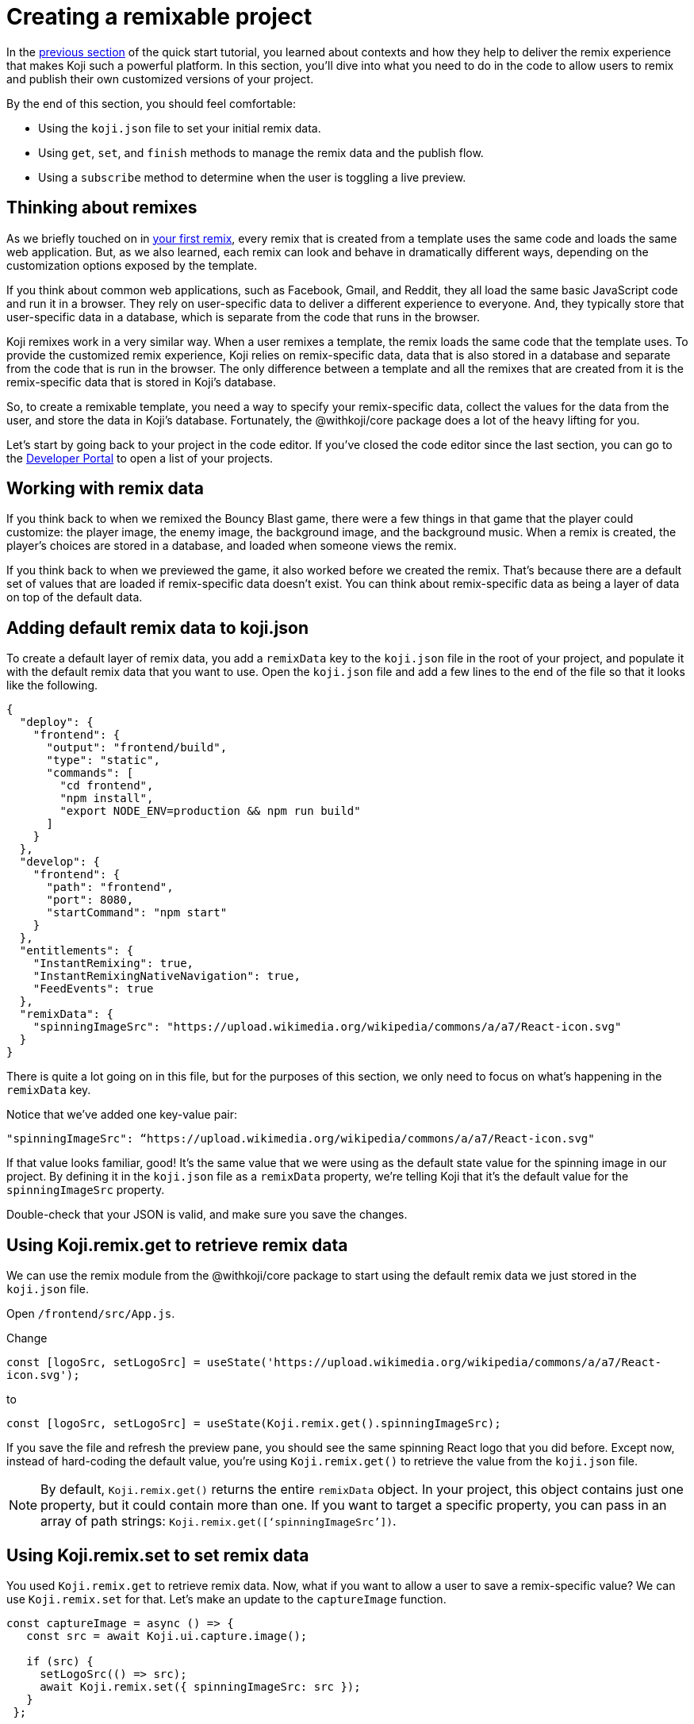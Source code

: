 = Creating a remixable project
:page-slug: remixable-project
:page-description: Making a project remixable and managing the remixing experience
:figure-caption!:

In the <<intro-to-contexts#, previous section>> of the quick start tutorial, you learned about contexts and how they help to deliver the remix experience that makes Koji such a powerful platform.
In this section, you'll
// tag::description[]
dive into what you need to do in the code to allow users to remix and publish their own customized versions of your project.
// end::description[]

By the end of this section, you should feel comfortable:

* Using the `koji.json` file to set your initial remix data.
* Using `get`, `set`, and `finish` methods to manage the remix data and the publish flow.
* Using a `subscribe` method to determine when the user is toggling a live preview.

== Thinking about remixes

As we briefly touched on in <<your-first-remix#,your first remix>>, every remix that is created from a template uses the same code and loads the same web application.
But, as we also learned, each remix can look and behave in dramatically different ways, depending on the customization options exposed by the template.

If you think about common web applications, such as Facebook, Gmail, and Reddit, they all load the same basic JavaScript code and run it in a browser.
They rely on user-specific data to deliver a different experience to everyone.
And, they typically store that user-specific data in a database, which is separate from the code that runs in the browser.

Koji remixes work in a very similar way.
When a user remixes a template, the remix loads the same code that the template uses.
To provide the customized remix experience, Koji relies on remix-specific data, data that is also stored in a database and separate from the code that is run in the browser.
The only difference between a template and all the remixes that are created from it is the remix-specific data that is stored in Koji’s database.

So, to create a remixable template, you need a way to specify your remix-specific data, collect the values for the data from the user, and store the data in Koji’s database.
Fortunately, the @withkoji/core package does a lot of the heavy lifting for you.

Let’s start by going back to your project in the code editor.
If you’ve closed the code editor since the last section, you can go to the https://withkoji.com/developer/projects[Developer Portal] to open a list of your projects.

== Working with remix data

If you think back to when we remixed the Bouncy Blast game, there were a few things in that game that the player could customize: the player image, the enemy image, the background image, and the background music.
When a remix is created, the player's choices are stored in a database, and loaded when someone views the remix.

If you think back to when we previewed the game, it also worked before we created the remix.
That’s because there are a default set of values that are loaded if remix-specific data doesn’t exist.
You can think about remix-specific data as being a layer of data on top of the default data.

== Adding default remix data to koji.json

To create a default layer of remix data, you add a `remixData` key to the `koji.json` file in the root of your project, and populate it with the default remix data that you want to use.
Open the `koji.json` file and add a few lines to the end of the file so that it looks like the following.

[source, javascript]
----
{
  "deploy": {
    "frontend": {
      "output": "frontend/build",
      "type": "static",
      "commands": [
        "cd frontend",
        "npm install",
        "export NODE_ENV=production && npm run build"
      ]
    }
  },
  "develop": {
    "frontend": {
      "path": "frontend",
      "port": 8080,
      "startCommand": "npm start"
    }
  },
  "entitlements": {
    "InstantRemixing": true,
    "InstantRemixingNativeNavigation": true,
    "FeedEvents": true
  },
  "remixData": {
    "spinningImageSrc": "https://upload.wikimedia.org/wikipedia/commons/a/a7/React-icon.svg"
  }
}
----

There is quite a lot going on in this file, but for the purposes of this section, we only need to focus on what’s happening in the `remixData` key.

Notice that we’ve added one key-value pair:

`"spinningImageSrc": “https://upload.wikimedia.org/wikipedia/commons/a/a7/React-icon.svg"`

If that value looks familiar, good!
It’s the same value that we were using as the default state value for the spinning image in our project.
By defining it in the `koji.json` file as a `remixData` property, we’re telling Koji that it’s the default value for the `spinningImageSrc` property.

Double-check that your JSON is valid, and make sure you save the changes.

== Using Koji.remix.get to retrieve remix data

We can use the remix module from the @withkoji/core package to start using the default remix data we just stored in the `koji.json` file.

Open `/frontend/src/App.js`.

Change

`const [logoSrc, setLogoSrc] = useState('https://upload.wikimedia.org/wikipedia/commons/a/a7/React-icon.svg');`

to

`const [logoSrc, setLogoSrc] = useState(Koji.remix.get().spinningImageSrc);`

If you save the file and refresh the preview pane, you should see the same spinning React logo that you did before.
Except now, instead of hard-coding the default value, you’re using `Koji.remix.get()` to retrieve the value  from the `koji.json` file.

NOTE: By default, `Koji.remix.get()` returns the entire `remixData` object.
In your project, this object contains just one property, but it could contain more than one.
If you want to target a specific property, you can pass in an array of path strings: `Koji.remix.get([‘spinningImageSrc’])`.

== Using Koji.remix.set to set remix data

You used `Koji.remix.get` to retrieve remix data.
Now, what if you want to allow a user to save a remix-specific value?
We can use `Koji.remix.set` for that.
Let’s make an update to the `captureImage` function.

[source, javascript]
----
const captureImage = async () => {
   const src = await Koji.ui.capture.image();

   if (src) {
     setLogoSrc(() => src);
     await Koji.remix.set({ spinningImageSrc: src });
   }
 };
----

Using `Koji.remix.set` lets the platform know that we want to store the remix-specific data in Koji’s database, and to load it when someone views the remix.
When a user clicks the button, they are presented with the image picker.
When they choose an image, its URL is saved in the `spinningImageSrc` property.

Notice that, in addition to using `Koji.remix.set` to store the new value, you’re also updating the `logoSrc` state.
This is a good way to show a visual confirmation to the user, by presenting them with the new image that they’ve just chosen.

== Managing the remix experience

We learned in the previous section that you can use `Koji.playerState.context` to determine the initial context, which will be `default` or `remix`.
But when a user is creating a remix, they can freely move back and forth between the remix and preview modes.

When they preview the changes, it would be helpful to show them the same content that is shown in the default context, so that the user can see something similar to what they’ll see after they publish the remix.

To enable this preview, you can use `Koji.remix.subscribe`, which allows the application to listen to the user’s actions when toggling back and forth between the remix and preview modes.

Update `/frontend/src/App.js` to look like the following.

[source, javascript]
----
import Koji from '@withkoji/core';
import { useEffect, useState } from 'react';
import './App.css';

function App() {
  const [logoSrc, setLogoSrc] = useState(Koji.remix.get().spinningImageSrc);

  const { context } = Koji.playerState;

  const captureImage = async () => {
    const src = await Koji.ui.capture.image();

    if (src) {
      setLogoSrc(() => src);
      await Koji.remix.set({ spinningImageSrc: src });
    }
  };

  const [userIsRemixing, setUserIsRemixing] = useState(context === 'remix');

  useEffect(() => {
    const unsubscribe = Koji.playerState.subscribe((isRemixing) => {
      setUserIsRemixing(() => isRemixing);
    });

    return () => {
      unsubscribe();
    };
  }, []);

  useEffect(() => {
    Koji.ready();
  }, []);


  if (userIsRemixing) {
    return (
      <div className="App">
        <header className="App-header">
          <button onClick={captureImage}>Capture Image</button>
        </header>
      </div>
    );
  }

  return (
    <div className="App">
      <header className="App-header">
        <img src={logoSrc} className="App-logo" alt="logo" />
        <p>Some New Text</p>
      </header>
    </div>
  );
}

export default App;
----

There are a few changes here, so let’s walk through them.
Notice that you’re importing `useEffect` from `react` at the top of the file.
`useEffect` is a React hook that helps to manage side effects, like fetching data or registering event listeners.
You don’t need to worry too much about the hook syntax.
It’s more important to understand what’s being called inside each function.

In this case, you use the first `useEffect` to subscribe to an `isRemixing` listener via `Koji.playerState.subscribe`.
When the user moves into the preview mode, `isRemixing` will be `false`, and when the user moves back into the remix mode, `isRemixing` will be `true`.

You can use that listener to keep track of a local state: `userIsRemixing`.
You initialized the state with a value of `context === 'remix'`, which we know will be true when the user first opens a remix.

The conditional render logic has also been updated, so that the remix content will be shown only if `userIsRemixing` is `true`.

You use a second `useEffect` to call `Koji.ready()`.
This method lets the platform know that you’re ready to start receiving the `isRemixing` events that will trigger the `Koji.playerState.subscribe` listener.

`useEffect` blocks run sequentially, so by placing the `Koji.ready()` call in a second `useEffect` block, you ensure it will be called after you’ve subscribed to the listener.

The final piece is to add a way for the user to toggle between the remix and preview modes.
For that, you can leverage `Koji.remix.finish()`.
Let’s do that by adding an additional button to the remix content.

[source, javascript]
----
if (userIsRemixing) {
  return (
    <div className="App">
      <header className="App-header">
        <button onClick={captureImage}>Capture Image</button>
        <button onClick={finish}>Finish</button>
      </header>
    </div>
  );
}
----

You also need to add the `finish` function, right after the `captureImage` definition.

[source, javascript]
----
const captureImage = async () => {
   const src = await Koji.ui.capture.image();

   if (src) {
     setLogoSrc(() => src);
     await Koji.remix.set({ spinningImageSrc: src });
   }
 };

 const finish = () => {
   Koji.remix.finish();
 };
----

== Testing in the preview

Now, you can start testing the remix experience by using the preview pane in the code editor.

Make sure you’re on the *Default* tab, and click the *Refresh* icon.
This refresh loads a new starting point, similar to previewing the template from the template store.

Click the *Remix* tab.
This action mimics the user clicking *Remix* from the template store.
You should now see the remix content, which allows you to either choose a new image or finish and preview.

Let’s start by clicking *Capture Image* to choose a new image.
The image capture dialog box should open.

image::RP_05_image-capture-dialog.png[The image capture dialog box]

Choose a new image, then click *Finish*.
The preview pane should change back to the *Default* view, and you should see the image you selected spinning in the center.

To mimic the user exiting out of the preview, you can click the *Remix* tab again.

At this point, you can capture a new image, or click *Finish* to move back to the *Default* view without making any changes.

== Republishing

You've set up your remix data, and you’re using `Koji.remix` to get and set dynamic values.
You’ve also used `Koji.playerState` to subscribe to changes when the user toggles between remix and preview modes.

The final thing to do is to republish your project and test it in the wild!

Navigate back to *Publish Settings* by clicking on *Publish Now*.

Click *Publish New Version*.

After your project has been published, use the notification link to open it.
We haven’t put this project into the template store yet, but you can still test the remix feature.

Click the *Koji* button, and click *Remix this Koji*.

image::RP_06_remix-this-koji.png[Remix this Koji]

You should be able to walk through the same steps you just tested in the preview pane, but this time, when you click *Publish*, you create a live remix from your project!

== Wrapping up

In this section, you created your first remixable application.
You’ve taken a big step towards unlocking the power of the Koji platform, and it's the first of many building blocks that will allow you to create amazing experiences with your templates.

In the <<your-first-template#, final section>>, we take a closer look at Koji’s template store.
The template store is a place where you can market your templates.
It’s a great place to find templates from other developers and to showcase all the amazing templates you create!
